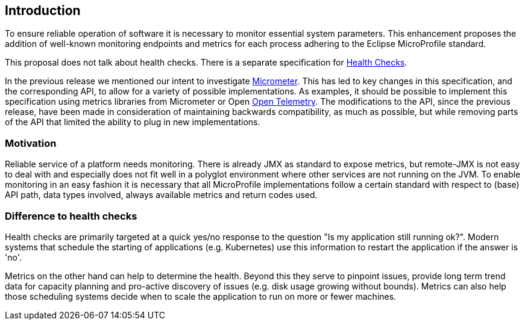 //
// Copyright (c) 2016-2019 Contributors to the Eclipse Foundation
//
// See the NOTICE file(s) distributed with this work for additional
// information regarding copyright ownership.
//
// Licensed under the Apache License, Version 2.0 (the "License");
// you may not use this file except in compliance with the License.
// You may obtain a copy of the License at
//
//     http://www.apache.org/licenses/LICENSE-2.0
//
// Unless required by applicable law or agreed to in writing, software
// distributed under the License is distributed on an "AS IS" BASIS,
// WITHOUT WARRANTIES OR CONDITIONS OF ANY KIND, either express or implied.
// See the License for the specific language governing permissions and
// limitations under the License.
//


== Introduction

To ensure reliable operation of software it is necessary to monitor essential
system parameters. This enhancement proposes the addition of well-known monitoring
endpoints and metrics for each process adhering to the Eclipse MicroProfile standard.

This proposal does not talk about health checks. There is a separate specification for
https://github.com/eclipse/microprofile-health[Health Checks].

In the previous release we mentioned our intent to investigate https://micrometer.io/[Micrometer]. 
This has led to key changes in this specification, and the corresponding API, to allow for a variety
of possible implementations. As examples, it should be possible to implement this specification
using metrics libraries from Micrometer or Open https://opentelemetry.io/[Open Telemetry]. The modifications to the API, since
the previous release, have been made in consideration of maintaining backwards compatibility, as much
as possible, but while removing parts of the API that limited the ability to plug in new implementations.

=== Motivation

Reliable service of a platform needs monitoring. There is already JMX as
standard to expose metrics, but remote-JMX is not easy to deal with and
especially does not fit well in a polyglot environment where other services
are not running on the JVM.
To enable monitoring in an easy fashion it is necessary that all MicroProfile
implementations follow a certain standard with respect to (base) API path,
data types involved, always available metrics and return codes used.

=== Difference to health checks

Health checks are primarily targeted at a quick yes/no response to the
question "Is my application still running ok?". Modern systems that
schedule the starting of applications (e.g. Kubernetes) use this
information to restart the application if the answer is 'no'.

Metrics on the other hand can help to determine the health. Beyond this
they serve to pinpoint issues, provide long term trend data for capacity
planning and pro-active discovery of issues (e.g. disk usage growing without bounds).
Metrics can also help those scheduling systems decide when to scale the application
to run on more or fewer machines.

